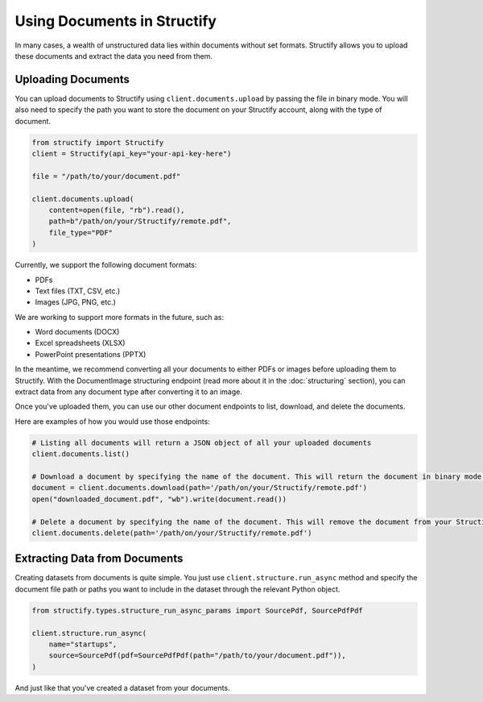 Using Documents in Structify
============================
In many cases, a wealth of unstructured data lies within documents without set formats. Structify allows you to upload these documents and extract the data you need from them.

Uploading Documents
---------------------
You can upload documents to Structify using ``client.documents.upload`` by passing the file in binary mode. You will also need to specify the path you want to store the document on your Structify account, along with the type of document. 

.. code-block:: python

    from structify import Structify
    client = Structify(api_key="your-api-key-here")

    file = "/path/to/your/document.pdf"

    client.documents.upload(
        content=open(file, "rb").read(),
        path=b"/path/on/your/Structify/remote.pdf",
        file_type="PDF"
    )

Currently, we support the following document formats:

- PDFs
- Text files (TXT, CSV, etc.)
- Images (JPG, PNG, etc.)

We are working to support more formats in the future, such as:

- Word documents (DOCX)
- Excel spreadsheets (XLSX)
- PowerPoint presentations (PPTX)

In the meantime, we recommend converting all your documents to either PDFs or images before uploading them to Structify.
With the DocumentImage structuring endpoint (read more about it in the :doc:`structuring` section), you can extract data from any document type after converting it to an image.

Once you've uploaded them, you can use our other document endpoints to list, download, and delete the documents.

Here are examples of how you would use those endpoints:

.. code-block:: python

    # Listing all documents will return a JSON object of all your uploaded documents
    client.documents.list()

    # Download a document by specifying the name of the document. This will return the document in binary mode, which we can save to your local machine.
    document = client.documents.download(path='/path/on/your/Structify/remote.pdf')
    open("downloaded_document.pdf", "wb").write(document.read())

    # Delete a document by specifying the name of the document. This will remove the document from your Structify account.
    client.documents.delete(path='/path/on/your/Structify/remote.pdf')


.. _Structuring Documents:

Extracting Data from Documents
-------------------------------
Creating datasets from documents is quite simple. You just use ``client.structure.run_async`` method and specify the document file path or paths you want to include in the dataset through the relevant Python object.

.. code-block:: python

    from structify.types.structure_run_async_params import SourcePdf, SourcePdfPdf

    client.structure.run_async(
        name="startups", 
        source=SourcePdf(pdf=SourcePdfPdf(path="/path/to/your/document.pdf")),
    )

And just like that you've created a dataset from your documents. 